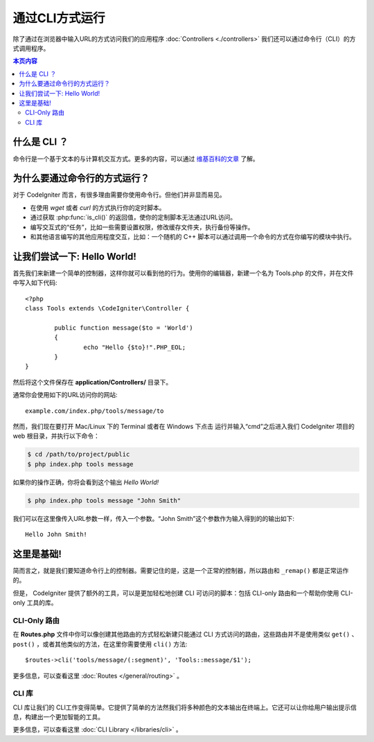 ###################
通过CLI方式运行
###################

除了通过在浏览器中输入URL的方式访问我们的应用程序 :doc:`Controllers <./controllers>` 我们还可以通过命令行（CLI）的方式调用程序。

.. contents:: 本页内容

什么是 CLI ？
================

命令行是一个基于文本的与计算机交互方式。更多的内容，可以通过 `维基百科的文章 <http://en.wikipedia.org/wiki/Command-line_interface>`_ 了解。

为什么要通过命令行的方式运行？
=============================

对于 CodeIgniter 而言，有很多理由需要你使用命令行。但他们并非显而易见。

-  在使用 *wget* 或者 *curl* 的方式执行你的定时脚本。
-  通过获取 :php:func:`is_cli()` 的返回值，使你的定制脚本无法通过URL访问。
-  编写交互式的“任务”，比如一些需要设置权限，修改缓存文件夹，执行备份等操作。
-  和其他语言编写的其他应用程度交互，比如：一个随机的 C++ 脚本可以通过调用一个命令的方式在你编写的模块中执行。

让我们尝试一下: Hello World!
==========================

首先我们来新建一个简单的控制器，这样你就可以看到他的行为。使用你的编辑器，新建一个名为 Tools.php 的文件，并在文件中写入如下代码::

	<?php
	class Tools extends \CodeIgniter\Controller {

		public function message($to = 'World')
		{
			echo "Hello {$to}!".PHP_EOL;
		}
	}

然后将这个文件保存在 **application/Controllers/** 目录下。

通常你会使用如下的URL访问你的网站::

	example.com/index.php/tools/message/to

然而，我们现在要打开 Mac/Linux 下的 Terminal 或者在 Windows 下点击 运行并输入“cmd”之后进入我们 CodeIgniter 项目的 web 根目录，并执行以下命令：

.. code-block:: bash

	$ cd /path/to/project/public
	$ php index.php tools message

如果你的操作正确，你将会看到这个输出 *Hello World!* 

.. code-block:: bash

	$ php index.php tools message "John Smith"

我们可以在这里像传入URL参数一样，传入一个参数。“John Smith”这个参数作为输入得到的的输出如下::

	Hello John Smith!

这里是基础!
==================

简而言之，就是我们要知道命令行上的控制器。需要记住的是，这是一个正常的控制器，所以路由和 ``_remap()`` 都是正常运作的。

但是， CodeIgniter 提供了额外的工具，可以是更加轻松地创建 CLI 可访问的脚本：包括 CLI-only 路由和一个帮助你使用 CLI-only 工具的库。

CLI-Only 路由
----------------

在 **Routes.php** 文件中你可以像创建其他路由的方式轻松新建只能通过 CLI 方式访问的路由，这些路由并不是使用类似 ``get()`` 、
``post()`` ，或者其他类似的方法，在这里你需要使用 ``cli()`` 方法::

    $routes->cli('tools/message/(:segment)', 'Tools::message/$1');

更多信息，可以查看这里 :doc:`Routes </general/routing>` 。

CLI 库
---------------

CLI 库让我们的 CLI工作变得简单。它提供了简单的方法然我们将多种颜色的文本输出在终端上。它还可以让你给用户输出提示信息，构建出一个更加智能的工具。

更多信息，可以查看这里 :doc:`CLI Library </libraries/cli>` 。
